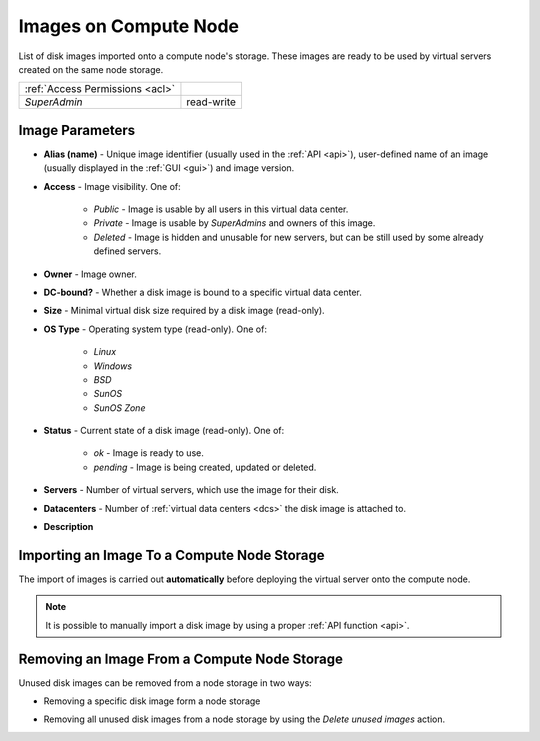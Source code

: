Images on Compute Node
######################

List of disk images imported onto a compute node's storage. These images are ready to be used by virtual servers created on the same node storage.

.. image:: img/node_storage_images.png

=============================== ================
:ref:`Access Permissions <acl>`
------------------------------- ----------------
*SuperAdmin*                    read-write
=============================== ================


Image Parameters
================

* **Alias (name)** - Unique image identifier (usually used in the :ref:`API <api>`), user-defined name of an image (usually displayed in the :ref:`GUI <gui>`) and image version.
* **Access** - Image visibility. One of:

    * *Public* - Image is usable by all users in this virtual data center.
    * *Private* - Image is usable by *SuperAdmins* and owners of this image.
    * *Deleted* - Image is hidden and unusable for new servers, but can be still used by some already defined servers.
* **Owner** - Image owner.
* **DC-bound?** - Whether a disk image is bound to a specific virtual data center.
* **Size** - Minimal virtual disk size required by a disk image (read-only).
* **OS Type** - Operating system type (read-only). One of:

    * *Linux*
    * *Windows*
    * *BSD*
    * *SunOS*
    * *SunOS Zone*
* **Status** - Current state of a disk image (read-only). One of:

    * *ok* - Image is ready to use.
    * *pending* - Image is being created, updated or deleted.
* **Servers** - Number of virtual servers, which use the image for their disk.
* **Datacenters** - Number of :ref:`virtual data centers <dcs>` the disk image is attached to.
* **Description**


Importing an Image To a Compute Node Storage
============================================

The import of images is carried out **automatically** before deploying the virtual server onto the compute node.

.. note:: It is possible to manually import a disk image by using a proper :ref:`API function <api>`.


Removing an Image From a Compute Node Storage
=============================================

Unused disk images can be removed from a node storage in two ways:

* Removing a specific disk image form a node storage

  .. image:: img/node_storage_image_delete.png

* Removing all unused disk images from a node storage by using the *Delete unused images* action.

